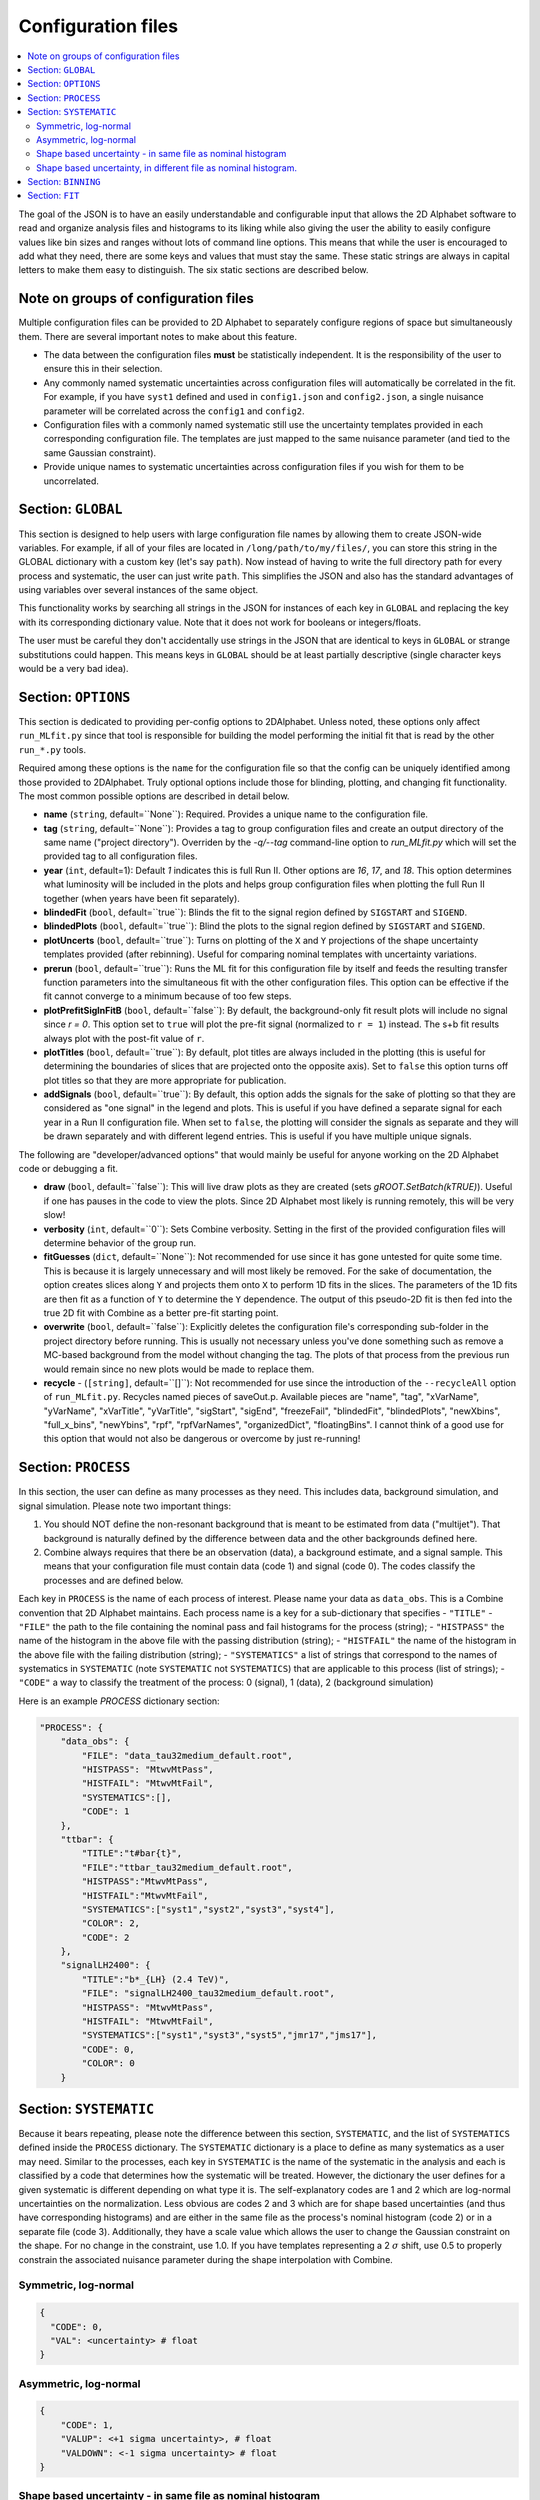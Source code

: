 Configuration files
===================
.. contents::
    :local:

The goal of the JSON is to have an easily understandable and configurable input
that allows the
2D Alphabet software to read and organize analysis files and histograms to its
liking while also giving the user the ability to easily configure values like
bin sizes and ranges without lots of command line options. This means that while
the user is encouraged to add what they need, there are some keys and values
that must stay the same. These static strings are always in capital letters
to make them easy to distinguish. The six static sections are described below.

Note on groups of configuration files
-------------------------------------
Multiple configuration files can be provided to 2D Alphabet to separately configure
regions of space but simultaneously them. There are several important notes to make about
this feature.

* The data between the configuration files **must** be statistically independent.
  It is the responsibility of the user to ensure this in their selection.
* Any commonly named systematic uncertainties across configuration files will
  automatically be correlated in the fit. For example, if you have ``syst1``
  defined and used in ``config1.json`` and ``config2.json``, a single nuisance parameter
  will be correlated across the ``config1`` and ``config2``.
* Configuration files with a commonly named systematic still use the uncertainty
  templates provided in each corresponding configuration file. The templates
  are just mapped to the same nuisance parameter (and tied to the same Gaussian constraint).
* Provide unique names to systematic uncertainties across configuration files
  if you wish for them to be uncorrelated.

Section: ``GLOBAL``
-------------------
This section is designed to help users with large configuration file
names by allowing them to create JSON-wide variables. For example,
if all of your files are located in ``/long/path/to/my/files/``, you 
can store this string in the GLOBAL dictionary with a custom key 
(let's say ``path``). Now instead of having to write the full directory
path for every process and systematic, the user can just write ``path``.
This simplifies the JSON and also has the standard advantages of using
variables over several instances of the same object.

This functionality works by searching all strings in the JSON for instances
of each key in ``GLOBAL`` and replacing the key with its corresponding dictionary value.
Note that it does not work for booleans or integers/floats.

The user must be careful they don't accidentally use strings in the JSON
that are identical to keys in ``GLOBAL`` or strange substitutions could happen.
This means keys in ``GLOBAL`` should be at least partially descriptive 
(single character keys would be a very bad idea). 

Section: ``OPTIONS``
--------------------
This section is dedicated to providing per-config options to 2DAlphabet. 
Unless noted, these options only affect ``run_MLfit.py`` since
that tool is responsible for building the model performing
the initial fit that is read by the other ``run_*.py`` tools.

Required among these options is the ``name`` for the configuration file
so that the config can be uniquely identified among those provided
to 2DAlphabet.
Truly optional options include those for blinding, plotting, and changing 
fit functionality. The most common possible options are described in detail below.

* **name** (``string``, default=``None``): Required. Provides a unique name to the configuration file.
* **tag** (``string``, default=``None``): Provides a tag to group configuration files and 
  create an output directory of the same name ("project directory"). Overriden by
  the `-q/--tag` command-line option to `run_MLfit.py` which will set the provided tag
  to all configuration files.
* **year** (``int``, default=1): Default `1` indicates this is full Run II. Other options
  are `16`, `17`, and `18`. This option determines what luminosity will be included in the plots
  and helps group configuration files when plotting the full Run II together (when years have been fit
  separately).
* **blindedFit** (``bool``, default=``true``): Blinds the fit to the signal region defined by ``SIGSTART`` and ``SIGEND``.
* **blindedPlots** (``bool``, default=``true``): Blind the plots to the signal region defined by ``SIGSTART`` and ``SIGEND``.
* **plotUncerts** (``bool``, default=``true``): Turns on plotting of the ``X`` and ``Y`` projections of the
  shape uncertainty templates provided (after rebinning). Useful for comparing nominal templates
  with uncertainty variations.
* **prerun** (``bool``, default=``true``): Runs the ML fit for this configuration file
  by itself and feeds the resulting transfer function parameters into the simultaneous
  fit with the other configuration files. This option can be effective if the fit
  cannot converge to a minimum because of too few steps.
* **plotPrefitSigInFitB** (``bool``, default=``false``): By default, the background-only
  fit result plots will include no signal since `r = 0`. This option set to ``true`` will
  plot the pre-fit signal (normalized to ``r = 1``) instead. The s+b fit results always
  plot with the post-fit value of ``r``.
* **plotTitles** (``bool``, default=``true``): By default, plot titles are always included in the plotting
  (this is useful for determining the boundaries of slices that are projected onto the opposite axis).
  Set to ``false`` this option turns off plot titles so that they are more appropriate for publication.
* **addSignals** (``bool``, default=``true``): By default, this option adds the signals for the sake of plotting so that
  they are considered as "one signal" in the legend and plots. This is useful if you have defined a separate signal for each
  year in a Run II configuration file. When set to ``false``, the plotting will consider the signals
  as separate and they will be drawn separately and with different legend entries. This is useful
  if you have multiple unique signals.

The following are "developer/advanced options" that would mainly be useful for anyone
working on the 2D Alphabet code or debugging a fit.

* **draw** (``bool``, default=``false``): This will live draw plots as they are created
  (sets `gROOT.SetBatch(kTRUE)`).
  Useful if one has pauses in the code to view the plots. Since 2D Alphabet most likely
  is running remotely, this will be very slow!
* **verbosity** (``int``, default=``0``): Sets Combine verbosity. Setting in the first of
  the provided configuration files will determine behavior of the group run.
* **fitGuesses** (``dict``, default=``None``): Not recommended for use since it has gone
  untested for quite some time. This is because it is largely unnecessary and will
  most likely be removed. For the sake of documentation, the option creates slices
  along ``Y`` and projects them onto ``X`` to perform 1D fits in the slices. The parameters
  of the 1D fits are then fit as a function of ``Y`` to determine the ``Y`` dependence.
  The output of this pseudo-2D fit is then fed into the true 2D fit with Combine as
  a better pre-fit starting point.
* **overwrite** (``bool``, default=``false``): Explicitly deletes the configuration file's
  corresponding sub-folder in the project directory before running. This is usually 
  not necessary unless you've done something such as remove a MC-based background
  from the model without changing the tag. The plots of that process from the previous
  run would remain since no new plots would be made to replace them.
* **recycle** - (``[string]``, default=``[]``): Not recommended for use since the introduction
  of the ``--recycleAll`` option of ``run_MLfit.py``. Recycles named pieces of saveOut.p. 
  Available pieces are "name", "tag", "xVarName", "yVarName", "xVarTitle", "yVarTitle",
  "sigStart", "sigEnd", "freezeFail", "blindedFit", "blindedPlots", "newXbins", "full_x_bins",
  "newYbins", "rpf", "rpfVarNames", "organizedDict", "floatingBins". I cannot think
  of a good use for this option that would not also be dangerous or overcome by just re-running!
        
Section: ``PROCESS``
--------------------
In this section, the user can define as many processes as they need. This 
includes data, background simulation, and signal simulation. Please note two 
important things:

1. You should NOT define the non-resonant background that is meant to be 
   estimated from data ("multijet"). That background is naturally defined by
   the difference between data and the other backgrounds defined here.
2. Combine always requires that there be an observation (data), a background
   estimate, and a signal sample. This means that your configuration file
   must contain data (code 1) and signal (code 0). The codes classify the
   processes and are defined below. 

Each key in ``PROCESS`` is the name of each process of interest. Please name
your data as ``data_obs``. This is a Combine convention that 2D Alphabet maintains.
Each process name is a key for a sub-dictionary that specifies
- ``"TITLE"``
- ``"FILE"`` the path to the file containing the nominal pass and fail histograms for the process (string);
- ``"HISTPASS"`` the name of the histogram in the above file with the passing distribution (string);
- ``"HISTFAIL"`` the name of the histogram in the above file with the failing distribution (string);
- ``"SYSTEMATICS"`` a list of strings that correspond to the names of systematics
in ``SYSTEMATIC`` (note ``SYSTEMATIC`` not ``SYSTEMATICS``) that are applicable 
to this process (list of strings);
- ``"CODE"`` a way to classify the treatment of the process: 0 (signal), 1 (data), 2 (background simulation)

Here is an example `PROCESS` dictionary section:

.. code-block:: json

    "PROCESS": {
        "data_obs": {
            "FILE": "data_tau32medium_default.root",
            "HISTPASS": "MtwvMtPass",
            "HISTFAIL": "MtwvMtFail",
            "SYSTEMATICS":[],
            "CODE": 1
        },
        "ttbar": {
            "TITLE":"t#bar{t}",
            "FILE":"ttbar_tau32medium_default.root",
            "HISTPASS":"MtwvMtPass",
            "HISTFAIL":"MtwvMtFail",
            "SYSTEMATICS":["syst1","syst2","syst3","syst4"],
            "COLOR": 2,
            "CODE": 2
        },
        "signalLH2400": {
            "TITLE":"b*_{LH} (2.4 TeV)",
            "FILE": "signalLH2400_tau32medium_default.root",
            "HISTPASS": "MtwvMtPass",
            "HISTFAIL": "MtwvMtFail",
            "SYSTEMATICS":["syst1","syst3","syst5","jmr17","jms17"],
            "CODE": 0,
            "COLOR": 0
        }

Section: ``SYSTEMATIC``
-------------------------
Because it bears repeating, please note the difference between this section, ``SYSTEMATIC``,
and the list of ``SYSTEMATICS`` defined inside the ``PROCESS`` dictionary. The ``SYSTEMATIC``
dictionary is a place to define as many systematics as a user may need. Similar to the
processes, each key in ``SYSTEMATIC`` is the name of the systematic in the analysis and each
is classified by a code that determines how the systematic will be treated. However, the
dictionary the user defines for a given systematic is different depending on what type it is.
The self-explanatory codes are 1 and 2 which are log-normal uncertainties on the normalization.
Less obvious are codes 2 and 3 which are for shape based uncertainties (and thus have
corresponding histograms) and are either in the same file as the process's nominal histogram
(code 2) or in a separate file (code 3). Additionally, they have a scale value which allows
the user to change the Gaussian constraint on the shape. For no change in the constraint, use 1.0.
If you have templates representing a 2 :math:`\sigma` shift, use 0.5 to properly constrain
the associated nuisance parameter during the shape interpolation with Combine.

Symmetric, log-normal
^^^^^^^^^^^^^^^^^^^^^
.. code-block:: json

    {
      "CODE": 0,
      "VAL": <uncertainty> # float
    }

Asymmetric, log-normal
^^^^^^^^^^^^^^^^^^^^^^
.. code-block:: json

    {
        "CODE": 1,
        "VALUP": <+1 sigma uncertainty>, # float
        "VALDOWN": <-1 sigma uncertainty> # float
    }

Shape based uncertainty - in same file as nominal histogram
^^^^^^^^^^^^^^^^^^^^^^^^^^^^^^^^^^^^^^^^^^^^^^^^^^^^^^^^^^^
.. code-block:: json

    {
        "CODE: 2",
        "HISTPASS_UP": <name of hist (in same file as nominal hist) for +1 sig uncertainty in pass distribution>, # string
        "HISTPASS_DOWN": <name of hist (in same file as nominal hist) for -1 sig uncertainty in pass distribution>, # string
        "HISTFAIL_UP": <name of hist (in same file as nominal hist) for +1 sig uncertainty in fail distribution>, # string
        "HISTFAIL_DOWN": <name of the hist (in same file as nominal hist) for -1 sig uncertainty in fail distribution>, # string
        "SCALE": <scale value to change scale of nuisance constraint> # float
    }

Shape based uncertainty, in different file as nominal histogram.
^^^^^^^^^^^^^^^^^^^^^^^^^^^^^^^^^^^^^^^^^^^^^^^^^^^^^^^^^^^^^^^^
This is the more flexible but also more complicated option. The user can specify files three different ways. 

1. By using ``FILEUP`` and ``FILEDOWN`` to pick a file that *every* process can pull the shape
   uncertainty histograms from. 
2. Use keys of the form ``FILEUP_<proc>`` 
   where ``<proc>`` matches the name of a process that is defined in the ``PROCESS`` dictionary and
   has this shape uncertainty associated with it. This allows each systematic and process to come
   from a separate file. 
3. Use keys of the form ``FILEUP_*`` where the * acts
   as a wild card for the process and must also exist in the file name where the process would
   normally be written. For example, if a :math:`t\bar{t}` distribution with +1 :math:`\sigma` pileup
   uncertainty is stored in ``ttbar_pileup_up.root`` and the corresponding signal distributions
   are in ``signal_pileup_up.root``, one can use the key-value pair ``"FILE_UP_*":"*_pileup_up.root"``.

The user can also specify histogram names in four different ways.

1. ``HISTPASS`` and ``HISTFAIL`` which allows the user to specify only two histogram
   names if they don't change between "up" and "down" shapes. 
2. The second is if the "up" and "down" shapes *do* have different histogram names
   and uses the form ``HISTPASS_UP`` ``HISTFAIL_UP``. 
3. The totally generic way allows the user to use the form ``HISTPASS_UP_<proc>`` where ``<proc>``
   matches the name of a process that is defined in the ``PROCESS`` dictionary and has this
   shape uncertainty associated with it. 
4. The "*" wildcard can be used in place of ``<proc>`` just as with the file keys.
   
Below is an example of the totally generic way (3). The various options lead to flexibility but
the more organized you are, the easier it is to write the configuration file!

.. code-block:: json

    {
        "CODE": 3,
        "FILEUP_<proc>": </path/to/fileup_<proc>_up.root>, # string
        "FILEDOWN_<proc>": </path/to/filedown_<proc>_down.root>, # string
        "HISTPASS_UP": <name of hist (in same file as nominal hist) for +1 sig uncertainty in pass distribution>, # string
        "HISTPASS_DOWN": <name of hist (in same file as nominal hist) for -1 sig uncertainty in pass distribution>, # string
        "HISTFAIL_UP": <name of hist (in same file as nominal hist) for +1 sig uncertainty in fail distribution>, # string
        "HISTFAIL_DOWN": <name of the hist (in same file as nominal hist) for -1 sig uncertainty in fail distribution>, # string
        "SCALE": <scale value to change scale of nuisance constraint> # float
    }

Section: ``BINNING``
--------------------
This dictionary is the opportunity to define the axis binning of the user's space.
The binning values are split into x and y axis definitions where the x-axis describes
the variable whose signal region is blinded. Note that 2D Alphabet can rebin
and reduce the ranges of the input axes for you. The binning in each axis cannot be
beyond the range of the input histogram (hopefully, this is obvious) but it can be a
subset of the input range. The number of bins are restricted to be equal to or less
than the input number of bins (hopefully, this is also obvious). Additionally, any newly
defined bin edges must line up with input bin edges (ie. there's no bin splitting).

The signal bounds only apply to the ``X`` axis and must exist within the ``X`` axis range
defined in the configuration file so that there are always three regions defined
with non-zero width. Only the signal region will be blinded during the fitting
and plotting. The options to perform this blinding are described in the `OPTIONS` section.

For either axis, there are two options for binning: constant width and variable width.
To use variable bins, provided a list of bin edges to the `BINS` key. To have 
2D Alphabet calculate the bin edges with constant bin width, use the ``MIN``, ``MAX``, and
``NBINS`` keys (as you would in a ``TH1`` definition).

An example formatting of the ``BINNING`` section is provided here.

.. code-block:: json

    "X":
        "NAME": <name of internal variable on the x-axis>, # string
        "TITLE": <title to appear in plots with this axis>, # string
        "MIN": <lower bound of x-axis>, # float
        "MAX": <upper bound of x-axis>, # float
        "NBINS": <number of x bins from MIN to MAX>, # int
        "SIGSTART": <lower bound of signal region of x-axis>, # int
        "SIGEND": <upper bound of signal region of x-axis> # int
    "Y":
        "NAME": name of your variable on the y-axis, # string
        "TITLE": title that you'd like to appear in plots with this axis, # string
        "BINS": [<edge1>, <edge2>,...<edgeN>] # [float]

Because the ``X`` axis is split into three portions (``LOW``, ``SIG``, ``HIGH``), one can also
define binning per region of the ``X`` axis. ``BINS`` can be used as well as ``MIN``, ``MAX``, ``NBINS`` like so:

.. code-block:: json

    "X":
        "NAME": <name of internal variable on the x-axis>, # string
        "TITLE": <title to appear in plots with this axis>, # string
        "LOW": {
            "MIN": <lower bound of x-axis>, # float
            "MAX": <upper bound of x-axis>, # float
            "NBINS": <number of x bins from MIN to MAX> # int
        }
        "SIG": {
            "MIN": <lower bound of x-axis>, # float
            "MAX": <upper bound of x-axis>, # float
            "NBINS": <number of x bins from MIN to MAX> # int
        }
        "HIGH": {
            "MIN": <lower bound of x-axis>, # float
            "MAX": <upper bound of x-axis>, # float
            "NBINS": <number of x bins from MIN to MAX> # int
        }
        "SIGSTART": <lower bound of signal region of x-axis>, # int
        "SIGEND": <upper bound of signal region of x-axis> # int

Section: ``FIT``
----------------
This section defines the values of the fit parameters for the analytic 
portion of the transfer function. The
2D fit can accommodate any functional form. Each parameter in equation
should be marked with a @ symbol (RooFit convention) starting at 0. Each
parameter should also be specified with a range and (if desired) an error 
(which does not establish a constraint but just an initial step size 
in the minimization). 

An example section which uses a polynomial in both directions (of 
different orders) is provided below. In this example, the range of each parameter
is -10 to 10 with a starting (``NOMINAL``) value of 1.0 and step size
(``ERROR``) of 0.1.

To accommodate for the potential of a negative transfer function value
in all or part of the 2D space (which would be unphysical and make 
Combine very mad), 2DAlphabet autoomatically wraps the provided function
in ``max(1e-6, <your func>)``.
Thus, one should always check in the plots that the final parameters
do not produce a ~0 transfer function in large portions of the space.
The fit result will not be stable. This can be addressed by reducing
the ranges (``MIN``/``MAX``) of the parameters or changing the functional 
form.

.. code-block:: json

    "FIT": {
        "FORM":"(@0+@1*x**1+@2*x**2)*(1+@3*y)",
        "0": {
            "NOMINAL": 1.0,
            "MIN":-10.0,
            "MAX":10.0,
            "ERROR":0.1
        },
        "1": {
            "NOMINAL": 1.0,
            "MIN":-10.0,
            "MAX":10.0,
            "ERROR":0.1
        },
        "2": {
            "NOMINAL": 1.0,
            "MIN":-10.0,
            "MAX":10.0,
            "ERROR":0.1
        },
        "3": {
            "NOMINAL": 1.0,
            "MIN":-10.0,
            "MAX":10.0,
            "ERROR":0.1
        }
    }